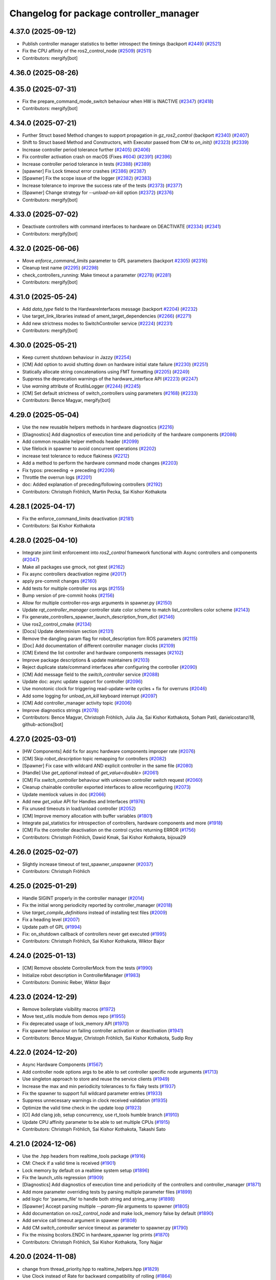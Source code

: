 ^^^^^^^^^^^^^^^^^^^^^^^^^^^^^^^^^^^^^^^^
Changelog for package controller_manager
^^^^^^^^^^^^^^^^^^^^^^^^^^^^^^^^^^^^^^^^

4.37.0 (2025-09-12)
-------------------
* Publish controller manager statistics to better introspect the timings (backport `#2449 <https://github.com/ros-controls/ros2_control/issues/2449>`_) (`#2521 <https://github.com/ros-controls/ros2_control/issues/2521>`_)
* Fix the CPU affinity of the ros2_control_node (`#2509 <https://github.com/ros-controls/ros2_control/issues/2509>`_) (`#2511 <https://github.com/ros-controls/ros2_control/issues/2511>`_)
* Contributors: mergify[bot]

4.36.0 (2025-08-26)
-------------------

4.35.0 (2025-07-31)
-------------------
* Fix the prepare_command_mode_switch behaviour when HW is INACTIVE (`#2347 <https://github.com/ros-controls/ros2_control/issues/2347>`_) (`#2418 <https://github.com/ros-controls/ros2_control/issues/2418>`_)
* Contributors: mergify[bot]

4.34.0 (2025-07-21)
-------------------
* Further Struct based Method changes to support propagation in `gz_ros2_control` (backport `#2340 <https://github.com/ros-controls/ros2_control/issues/2340>`_) (`#2407 <https://github.com/ros-controls/ros2_control/issues/2407>`_)
* Shift to Struct based Method and Constructors, with Executor passed from CM to `on_init()` (`#2323 <https://github.com/ros-controls/ros2_control/issues/2323>`_) (`#2339 <https://github.com/ros-controls/ros2_control/issues/2339>`_)
* Increase controller period tolerance further (`#2405 <https://github.com/ros-controls/ros2_control/issues/2405>`_) (`#2406 <https://github.com/ros-controls/ros2_control/issues/2406>`_)
* Fix controller activation crash on macOS (Fixes `#604 <https://github.com/ros-controls/ros2_control/issues/604>`_) (`#2391 <https://github.com/ros-controls/ros2_control/issues/2391>`_) (`#2396 <https://github.com/ros-controls/ros2_control/issues/2396>`_)
* Increase controller period tolerance in tests (`#2388 <https://github.com/ros-controls/ros2_control/issues/2388>`_) (`#2389 <https://github.com/ros-controls/ros2_control/issues/2389>`_)
* [spawner] Fix Lock timeout error crashes (`#2386 <https://github.com/ros-controls/ros2_control/issues/2386>`_) (`#2387 <https://github.com/ros-controls/ros2_control/issues/2387>`_)
* [Spawner] Fix the scope issue of the logger (`#2382 <https://github.com/ros-controls/ros2_control/issues/2382>`_) (`#2383 <https://github.com/ros-controls/ros2_control/issues/2383>`_)
* Increase tolerance to improve the success rate of the tests (`#2373 <https://github.com/ros-controls/ros2_control/issues/2373>`_) (`#2377 <https://github.com/ros-controls/ros2_control/issues/2377>`_)
* [Spawner] Change strategy for `--unload-on-kill` option (`#2372 <https://github.com/ros-controls/ros2_control/issues/2372>`_) (`#2376 <https://github.com/ros-controls/ros2_control/issues/2376>`_)
* Contributors: mergify[bot]

4.33.0 (2025-07-02)
-------------------
* Deactivate controllers with command interfaces to hardware on DEACTIVATE (`#2334 <https://github.com/ros-controls/ros2_control/issues/2334>`_) (`#2341 <https://github.com/ros-controls/ros2_control/issues/2341>`_)
* Contributors: mergify[bot]

4.32.0 (2025-06-06)
-------------------
* Move `enforce_command_limits` parameter to GPL parameters (backport `#2305 <https://github.com/ros-controls/ros2_control/issues/2305>`_) (`#2316 <https://github.com/ros-controls/ros2_control/issues/2316>`_)
* Cleanup test name (`#2295 <https://github.com/ros-controls/ros2_control/issues/2295>`_) (`#2298 <https://github.com/ros-controls/ros2_control/issues/2298>`_)
* check_controllers_running: Make timeout a parameter  (`#2278 <https://github.com/ros-controls/ros2_control/issues/2278>`_) (`#2281 <https://github.com/ros-controls/ros2_control/issues/2281>`_)
* Contributors: mergify[bot]

4.31.0 (2025-05-24)
-------------------
* Add `data_type` field to the HardwareInterfaces message (backport `#2204 <https://github.com/ros-controls/ros2_control/issues/2204>`_) (`#2232 <https://github.com/ros-controls/ros2_control/issues/2232>`_)
* Use target_link_libraries instead of ament_target_dependencies (`#2266 <https://github.com/ros-controls/ros2_control/issues/2266>`_) (`#2271 <https://github.com/ros-controls/ros2_control/issues/2271>`_)
* Add new strictness modes to SwitchController service (`#2224 <https://github.com/ros-controls/ros2_control/issues/2224>`_) (`#2231 <https://github.com/ros-controls/ros2_control/issues/2231>`_)
* Contributors: mergify[bot]

4.30.0 (2025-05-21)
-------------------
* Keep current shutdown behaviour in Jazzy (`#2254 <https://github.com/ros-controls/ros2_control/issues/2254>`_)
* [CM] Add option to avoid shutting down on hardware initial state failure (`#2230 <https://github.com/ros-controls/ros2_control/issues/2230>`_) (`#2251 <https://github.com/ros-controls/ros2_control/issues/2251>`_)
* Statically allocate string concatenations using FMT formatting (`#2205 <https://github.com/ros-controls/ros2_control/issues/2205>`_) (`#2249 <https://github.com/ros-controls/ros2_control/issues/2249>`_)
* Suppress the deprecation warnings of the hardware_interface API (`#2223 <https://github.com/ros-controls/ros2_control/issues/2223>`_) (`#2247 <https://github.com/ros-controls/ros2_control/issues/2247>`_)
* Use `warning` attribute of RcutilsLogger (`#2244 <https://github.com/ros-controls/ros2_control/issues/2244>`_) (`#2245 <https://github.com/ros-controls/ros2_control/issues/2245>`_)
* [CM] Set default strictness of switch_controllers using parameters (`#2168 <https://github.com/ros-controls/ros2_control/issues/2168>`_) (`#2233 <https://github.com/ros-controls/ros2_control/issues/2233>`_)
* Contributors: Bence Magyar, mergify[bot]

4.29.0 (2025-05-04)
-------------------
* Use the new reusable helpers methods in hardware diagnostics (`#2216 <https://github.com/ros-controls/ros2_control/issues/2216>`_)
* [Diagnostics] Add diagnostics of execution time and periodicity of the hardware components (`#2086 <https://github.com/ros-controls/ros2_control/issues/2086>`_)
* Add common reusable helper methods header (`#2099 <https://github.com/ros-controls/ros2_control/issues/2099>`_)
* Use filelock in spawner to avoid concurrent operations (`#2202 <https://github.com/ros-controls/ros2_control/issues/2202>`_)
* increase test tolerance to reduce flakiness (`#2212 <https://github.com/ros-controls/ros2_control/issues/2212>`_)
* Add a method to perform the hardware command mode changes (`#2203 <https://github.com/ros-controls/ros2_control/issues/2203>`_)
* Fix typos: preceeding -> preceding (`#2206 <https://github.com/ros-controls/ros2_control/issues/2206>`_)
* Throttle the overrun logs (`#2201 <https://github.com/ros-controls/ros2_control/issues/2201>`_)
* doc: Added explanation of preceding/following controllers (`#2192 <https://github.com/ros-controls/ros2_control/issues/2192>`_)
* Contributors: Christoph Fröhlich, Martin Pecka, Sai Kishor Kothakota

4.28.1 (2025-04-17)
-------------------
* Fix the enforce_command_limits deactivation (`#2181 <https://github.com/ros-controls/ros2_control/issues/2181>`_)
* Contributors: Sai Kishor Kothakota

4.28.0 (2025-04-10)
-------------------
* Integrate joint limit enforcement into `ros2_control` framework functional with Async controllers and components  (`#2047 <https://github.com/ros-controls/ros2_control/issues/2047>`_)
* Make all packages use gmock, not gtest (`#2162 <https://github.com/ros-controls/ros2_control/issues/2162>`_)
* Fix async controllers deactivation regime (`#2017 <https://github.com/ros-controls/ros2_control/issues/2017>`_)
* apply pre-commit changes (`#2160 <https://github.com/ros-controls/ros2_control/issues/2160>`_)
* Add tests for multiple controller ros args (`#2155 <https://github.com/ros-controls/ros2_control/issues/2155>`_)
* Bump version of pre-commit hooks (`#2156 <https://github.com/ros-controls/ros2_control/issues/2156>`_)
* Allow for multiple controller-ros-args arguments in spawner.py (`#2150 <https://github.com/ros-controls/ros2_control/issues/2150>`_)
* Update `rqt_controller_manager` controller state color scheme to match list_controllers color scheme (`#2143 <https://github.com/ros-controls/ros2_control/issues/2143>`_)
* Fix generate_controllers_spawner_launch_description_from_dict (`#2146 <https://github.com/ros-controls/ros2_control/issues/2146>`_)
* Use ros2_control_cmake (`#2134 <https://github.com/ros-controls/ros2_control/issues/2134>`_)
* [Docs] Update determinism section (`#2131 <https://github.com/ros-controls/ros2_control/issues/2131>`_)
* Remove the dangling param flag for robot_description fom ROS parameters (`#2115 <https://github.com/ros-controls/ros2_control/issues/2115>`_)
* [Doc] Add documentation of different controller manager clocks (`#2109 <https://github.com/ros-controls/ros2_control/issues/2109>`_)
* [CM] Extend the list controller and hardware components messages (`#2102 <https://github.com/ros-controls/ros2_control/issues/2102>`_)
* Improve package descriptions & update maintainers (`#2103 <https://github.com/ros-controls/ros2_control/issues/2103>`_)
* Reject duplicate state/command interfaces after configuring the controller  (`#2090 <https://github.com/ros-controls/ros2_control/issues/2090>`_)
* [CM] Add message field to the `switch_controller` service (`#2088 <https://github.com/ros-controls/ros2_control/issues/2088>`_)
* Update doc: async update support for controller (`#2096 <https://github.com/ros-controls/ros2_control/issues/2096>`_)
* Use monotonic clock for triggering read-update-write cycles + fix for overruns (`#2046 <https://github.com/ros-controls/ros2_control/issues/2046>`_)
* Add some logging for `unload_on_kill` keyboard interrupt (`#2097 <https://github.com/ros-controls/ros2_control/issues/2097>`_)
* [CM] Add controller_manager activity topic (`#2006 <https://github.com/ros-controls/ros2_control/issues/2006>`_)
* Improve diagnostics strings (`#2078 <https://github.com/ros-controls/ros2_control/issues/2078>`_)
* Contributors: Bence Magyar, Christoph Fröhlich, Julia Jia, Sai Kishor Kothakota, Soham Patil, danielcostanzi18, github-actions[bot]

4.27.0 (2025-03-01)
-------------------
* [HW Components] Add fix for async hardware components improper rate (`#2076 <https://github.com/ros-controls/ros2_control/issues/2076>`_)
* [CM] Skip `robot_description` topic remapping for controllers (`#2082 <https://github.com/ros-controls/ros2_control/issues/2082>`_)
* [Spawner] Fix case with wildcard AND explicit controller in the same file (`#2080 <https://github.com/ros-controls/ros2_control/issues/2080>`_)
* [Handle] Use `get_optional` instead of `get_value<double>` (`#2061 <https://github.com/ros-controls/ros2_control/issues/2061>`_)
* [CM] Fix `switch_controller` behaviour with unknown controller switch request (`#2060 <https://github.com/ros-controls/ros2_control/issues/2060>`_)
* Cleanup chainable controller exported interfaces to allow reconfiguring  (`#2073 <https://github.com/ros-controls/ros2_control/issues/2073>`_)
* Update memlock values in doc (`#2066 <https://github.com/ros-controls/ros2_control/issues/2066>`_)
* Add new `get_value` API for Handles and Interfaces (`#1976 <https://github.com/ros-controls/ros2_control/issues/1976>`_)
* Fix unused timeouts in load/unload controller (`#2052 <https://github.com/ros-controls/ros2_control/issues/2052>`_)
* [CM] Improve memory allocation with buffer variables (`#1801 <https://github.com/ros-controls/ros2_control/issues/1801>`_)
* Integrate pal_statistics for introspection of controllers, hardware components and more (`#1918 <https://github.com/ros-controls/ros2_control/issues/1918>`_)
* [CM] Fix the controller deactivation on the control cycles returning ERROR  (`#1756 <https://github.com/ros-controls/ros2_control/issues/1756>`_)
* Contributors: Christoph Fröhlich, Dawid Kmak, Sai Kishor Kothakota, bijoua29

4.26.0 (2025-02-07)
-------------------
* Slightly increase timeout of test_spawner_unspawner (`#2037 <https://github.com/ros-controls/ros2_control/issues/2037>`_)
* Contributors: Christoph Fröhlich

4.25.0 (2025-01-29)
-------------------
* Handle SIGINT properly in the controller manager (`#2014 <https://github.com/ros-controls/ros2_control/issues/2014>`_)
* Fix the initial wrong periodicity reported by controller_manager (`#2018 <https://github.com/ros-controls/ros2_control/issues/2018>`_)
* Use `target_compile_definitions` instead of installing test files (`#2009 <https://github.com/ros-controls/ros2_control/issues/2009>`_)
* Fix a heading level (`#2007 <https://github.com/ros-controls/ros2_control/issues/2007>`_)
* Update path of GPL (`#1994 <https://github.com/ros-controls/ros2_control/issues/1994>`_)
* Fix: on_shutdown callback of controllers never get executed (`#1995 <https://github.com/ros-controls/ros2_control/issues/1995>`_)
* Contributors: Christoph Fröhlich, Sai Kishor Kothakota, Wiktor Bajor

4.24.0 (2025-01-13)
-------------------
* [CM] Remove obsolete ControllerMock from the tests (`#1990 <https://github.com/ros-controls/ros2_control/issues/1990>`_)
* Initialize robot description in ControllerManager (`#1983 <https://github.com/ros-controls/ros2_control/issues/1983>`_)
* Contributors: Dominic Reber, Wiktor Bajor

4.23.0 (2024-12-29)
-------------------
* Remove boilerplate visibility macros (`#1972 <https://github.com/ros-controls/ros2_control/issues/1972>`_)
* Move test_utils module from demos repo (`#1955 <https://github.com/ros-controls/ros2_control/issues/1955>`_)
* Fix deprecated usage of lock_memory API (`#1970 <https://github.com/ros-controls/ros2_control/issues/1970>`_)
* Fix spawner behaviour on failing controller activation or deactivation (`#1941 <https://github.com/ros-controls/ros2_control/issues/1941>`_)
* Contributors: Bence Magyar, Christoph Fröhlich, Sai Kishor Kothakota, Sudip Roy

4.22.0 (2024-12-20)
-------------------
* Async Hardware Components (`#1567 <https://github.com/ros-controls/ros2_control/issues/1567>`_)
* Add controller node options args to be able to set controller specific node arguments (`#1713 <https://github.com/ros-controls/ros2_control/issues/1713>`_)
* Use singleton approach to store and reuse the service clients (`#1949 <https://github.com/ros-controls/ros2_control/issues/1949>`_)
* Increase the max and min periodicity tolerances to fix flaky tests (`#1937 <https://github.com/ros-controls/ros2_control/issues/1937>`_)
* Fix the spawner to support full wildcard parameter entries (`#1933 <https://github.com/ros-controls/ros2_control/issues/1933>`_)
* Suppress unnecessary warnings in clock received validation (`#1935 <https://github.com/ros-controls/ros2_control/issues/1935>`_)
* Optimize the valid time check in the update loop (`#1923 <https://github.com/ros-controls/ros2_control/issues/1923>`_)
* [CI] Add clang job, setup concurrency, use rt_tools humble branch (`#1910 <https://github.com/ros-controls/ros2_control/issues/1910>`_)
* Update CPU affinity parameter to be able to set multiple CPUs (`#1915 <https://github.com/ros-controls/ros2_control/issues/1915>`_)
* Contributors: Christoph Fröhlich, Sai Kishor Kothakota, Takashi Sato

4.21.0 (2024-12-06)
-------------------
* Use the .hpp headers from realtime_tools package (`#1916 <https://github.com/ros-controls/ros2_control/issues/1916>`_)
* CM: Check if a valid time is received (`#1901 <https://github.com/ros-controls/ros2_control/issues/1901>`_)
* Lock memory by default on a realtime system setup (`#1896 <https://github.com/ros-controls/ros2_control/issues/1896>`_)
* Fix the launch_utils regression (`#1909 <https://github.com/ros-controls/ros2_control/issues/1909>`_)
* [Diagnostics] Add diagnostics of execution time and periodicity of the controllers and controller_manager (`#1871 <https://github.com/ros-controls/ros2_control/issues/1871>`_)
* Add more parameter overriding tests by parsing multiple parameter files (`#1899 <https://github.com/ros-controls/ros2_control/issues/1899>`_)
* add logic for 'params_file' to handle both string and string_array (`#1898 <https://github.com/ros-controls/ros2_control/issues/1898>`_)
* [Spawner] Accept parsing multiple `--param-file` arguments to spawner  (`#1805 <https://github.com/ros-controls/ros2_control/issues/1805>`_)
* Add documentation on `ros2_control_node` and make lock_memory false by default (`#1890 <https://github.com/ros-controls/ros2_control/issues/1890>`_)
* Add service call timeout argument in spawner (`#1808 <https://github.com/ros-controls/ros2_control/issues/1808>`_)
* Add CM `switch_controller` service timeout as parameter to spawner.py (`#1790 <https://github.com/ros-controls/ros2_control/issues/1790>`_)
* Fix the missing bcolors.ENDC in hardware_spawner log prints (`#1870 <https://github.com/ros-controls/ros2_control/issues/1870>`_)
* Contributors: Christoph Fröhlich, Sai Kishor Kothakota, Tony Najjar

4.20.0 (2024-11-08)
-------------------
* change from thread_priority.hpp to realtime_helpers.hpp (`#1829 <https://github.com/ros-controls/ros2_control/issues/1829>`_)
* Use Clock instead of Rate for backward compatibility of rolling (`#1864 <https://github.com/ros-controls/ros2_control/issues/1864>`_)
* [ros2_control_node] Handle simulation environment clocks (`#1810 <https://github.com/ros-controls/ros2_control/issues/1810>`_)
* [CM] Fix controller missing update cycles in a real setup (`#1774 <https://github.com/ros-controls/ros2_control/issues/1774>`_)
* [ros2_control_node] Add option to set the CPU affinity  (`#1852 <https://github.com/ros-controls/ros2_control/issues/1852>`_)
* [ros2_control_node] Add the realtime_tools lock_memory method to prevent page faults (`#1822 <https://github.com/ros-controls/ros2_control/issues/1822>`_)
* Fix CMP0115 (`#1830 <https://github.com/ros-controls/ros2_control/issues/1830>`_)
* fix: typo use thread_priority (`#1844 <https://github.com/ros-controls/ros2_control/issues/1844>`_)
* Fix Hardware spawner and add tests for it (`#1759 <https://github.com/ros-controls/ros2_control/issues/1759>`_)
* add thread_priority option to the ros2_control_node (`#1820 <https://github.com/ros-controls/ros2_control/issues/1820>`_)
* Contributors: Baris Yazici, Christoph Fröhlich, Felix Exner (fexner), Sai Kishor Kothakota

4.19.0 (2024-10-26)
-------------------
* Fix timeout value in std output (`#1807 <https://github.com/ros-controls/ros2_control/issues/1807>`_)
* [CM] Async Function Handler for Controllers (`#1489 <https://github.com/ros-controls/ros2_control/issues/1489>`_)
* [Spawner] Add support for wildcard entries in the controller param files  (`#1724 <https://github.com/ros-controls/ros2_control/issues/1724>`_)
* [Feature] Fallback controllers (`#1789 <https://github.com/ros-controls/ros2_control/issues/1789>`_)
* Check the update_rate set to the controllers to be a valid one (`#1788 <https://github.com/ros-controls/ros2_control/issues/1788>`_)
* [PR-1689] Follow-up PR of the controller interface variants integration (`#1779 <https://github.com/ros-controls/ros2_control/issues/1779>`_)
* Improve diagnostics of Controllers, Hardware Components and Controller Manager (`#1764 <https://github.com/ros-controls/ros2_control/issues/1764>`_)
* Improve launch utils to support the multiple controller names (`#1782 <https://github.com/ros-controls/ros2_control/issues/1782>`_)
* [RM/HW] Constify the exported state interfaces using ConstSharedPtr (`#1767 <https://github.com/ros-controls/ros2_control/issues/1767>`_)
* [CM] Throw an exception when the components initially fail to be in the required state (`#1729 <https://github.com/ros-controls/ros2_control/issues/1729>`_)
* Contributors: Felix Exner (fexner), Sai Kishor Kothakota

4.18.0 (2024-10-07)
-------------------
* Adapt controller Reference/StateInterfaces to New Way of Exporting (variant support) (`#1689 <https://github.com/ros-controls/ros2_control/issues/1689>`_)
* Add test coverage for `params_file` parameter in spawner/unspawner tests (`#1754 <https://github.com/ros-controls/ros2_control/issues/1754>`_)
* [ros2controlcli] add params file parsing to load_controller verb and add namespacing support  (`#1703 <https://github.com/ros-controls/ros2_control/issues/1703>`_)
* Contributors: Manuel Muth, Sai Kishor Kothakota, Santosh Govindaraj

4.17.0 (2024-09-11)
-------------------
* Log exception type when catching the exception (`#1749 <https://github.com/ros-controls/ros2_control/issues/1749>`_)
* [CM] Handle other exceptions while loading the controller plugin (`#1731 <https://github.com/ros-controls/ros2_control/issues/1731>`_)
* remove unnecessary log of the CM args (`#1720 <https://github.com/ros-controls/ros2_control/issues/1720>`_)
* Fix unload of controllers when spawned with `--unload-on-kill` (`#1717 <https://github.com/ros-controls/ros2_control/issues/1717>`_)
* Rename `get_state` and `set_state` Functions to `get/set_lifecylce_state` (variant support) (`#1683 <https://github.com/ros-controls/ros2_control/issues/1683>`_)
* Contributors: Manuel Muth, Sai Kishor Kothakota

4.16.1 (2024-08-24)
-------------------
* propage a portion of global args to the controller nodes (`#1712 <https://github.com/ros-controls/ros2_control/issues/1712>`_)
* Contributors: Sai Kishor Kothakota

4.16.0 (2024-08-22)
-------------------
* inform user what reason is for not setting rt policy, inform is policy (`#1705 <https://github.com/ros-controls/ros2_control/issues/1705>`_)
* Fix params_file typo in spawner and update release notes for use_global_arguments (`#1701 <https://github.com/ros-controls/ros2_control/issues/1701>`_)
* Fix spawner tests timeout (`#1692 <https://github.com/ros-controls/ros2_control/issues/1692>`_)
* Refactor spawner to be able to reuse code for ros2controlcli (`#1661 <https://github.com/ros-controls/ros2_control/issues/1661>`_)
* Robustify controller spawner and add integration test with many controllers (`#1501 <https://github.com/ros-controls/ros2_control/issues/1501>`_)
* Handle waiting in Spawner and align Hardware Spawner functionality (`#1562 <https://github.com/ros-controls/ros2_control/issues/1562>`_)
* Make list controller and list hardware components immediately visualize the state. (`#1606 <https://github.com/ros-controls/ros2_control/issues/1606>`_)
* [CI] Add coveragepy and remove ignore: test (`#1668 <https://github.com/ros-controls/ros2_control/issues/1668>`_)
* Fix spawner unload on kill test (`#1675 <https://github.com/ros-controls/ros2_control/issues/1675>`_)
* [CM] Add more logging for easier debugging (`#1645 <https://github.com/ros-controls/ros2_control/issues/1645>`_)
* refactor SwitchParams to fix the incosistencies in the spawner tests (`#1638 <https://github.com/ros-controls/ros2_control/issues/1638>`_)
* Contributors: Bence Magyar, Christoph Fröhlich, Dr. Denis, Felix Exner (fexner), Manuel Muth, Sai Kishor Kothakota

4.15.0 (2024-08-05)
-------------------
* Add missing include for executors (`#1653 <https://github.com/ros-controls/ros2_control/issues/1653>`_)
* Fix the namespaced controller_manager spawner + added tests (`#1640 <https://github.com/ros-controls/ros2_control/issues/1640>`_)
* CM: Add missing includes (`#1641 <https://github.com/ros-controls/ros2_control/issues/1641>`_)
* Fix rst markup (`#1642 <https://github.com/ros-controls/ros2_control/issues/1642>`_)
* Add a pytest launch file to test ros2_control_node (`#1636 <https://github.com/ros-controls/ros2_control/issues/1636>`_)
* [CM] Remove deprecated spawner args (`#1639 <https://github.com/ros-controls/ros2_control/issues/1639>`_)
* Contributors: Christoph Fröhlich, Sai Kishor Kothakota

4.14.0 (2024-07-23)
-------------------
* Unused header cleanup (`#1627 <https://github.com/ros-controls/ros2_control/issues/1627>`_)
* Remove noqa (`#1626 <https://github.com/ros-controls/ros2_control/issues/1626>`_)
* Fix controller starting with later load of robot description test (`#1624 <https://github.com/ros-controls/ros2_control/issues/1624>`_)
* [CM] Remove support for the description parameter and use only `robot_description` topic (`#1358 <https://github.com/ros-controls/ros2_control/issues/1358>`_)
* Contributors: Christoph Fröhlich, Dr. Denis, Henry Moore, Sai Kishor Kothakota

4.13.0 (2024-07-08)
-------------------
* Change the spamming checking interface ERROR to DEBUG (`#1605 <https://github.com/ros-controls/ros2_control/issues/1605>`_)
* [ResourceManager] Propagate access to logger and clock interfaces to HardwareComponent (`#1585 <https://github.com/ros-controls/ros2_control/issues/1585>`_)
* [ControllerChaining] Export state interfaces from chainable controllers (`#1021 <https://github.com/ros-controls/ros2_control/issues/1021>`_)
* Contributors: Sai Kishor Kothakota

4.12.0 (2024-07-01)
-------------------
* [rqt_controller_manager] Add hardware components (`#1455 <https://github.com/ros-controls/ros2_control/issues/1455>`_)
* [RM] Rename `load_urdf` method to `load_and_initialize_components` and add error handling there to avoid stack crashing when error happens. (`#1354 <https://github.com/ros-controls/ros2_control/issues/1354>`_)
* Fix update `period` for the first update after activation (`#1551 <https://github.com/ros-controls/ros2_control/issues/1551>`_)
* Bump version of pre-commit hooks (`#1556 <https://github.com/ros-controls/ros2_control/issues/1556>`_)
* Contributors: Christoph Fröhlich, Dr. Denis, github-actions[bot]

4.11.0 (2024-05-14)
-------------------
* Add find_package for ament_cmake_gen_version_h (`#1534 <https://github.com/ros-controls/ros2_control/issues/1534>`_)
* Contributors: Christoph Fröhlich

4.10.0 (2024-05-08)
-------------------
* allow extra spawner arguments to not declare every argument in launch utils (`#1505 <https://github.com/ros-controls/ros2_control/issues/1505>`_)
* Working async controllers and components [not synchronized] (`#1041 <https://github.com/ros-controls/ros2_control/issues/1041>`_)
* Add fallback controllers list to the ControllerInfo (`#1503 <https://github.com/ros-controls/ros2_control/issues/1503>`_)
* Add a functionality to look for the controller type in the params file when not parsed (`#1502 <https://github.com/ros-controls/ros2_control/issues/1502>`_)
* Add controller exception handling in controller manager (`#1507 <https://github.com/ros-controls/ros2_control/issues/1507>`_)
* Contributors: Márk Szitanics, Sai Kishor Kothakota

4.9.0 (2024-04-30)
------------------
* Deactivate the controllers when they return error similar to hardware (`#1499 <https://github.com/ros-controls/ros2_control/issues/1499>`_)
* Component parser: Get mimic information from URDF (`#1256 <https://github.com/ros-controls/ros2_control/issues/1256>`_)
* Contributors: Christoph Fröhlich, Sai Kishor Kothakota

4.8.0 (2024-03-27)
------------------
* generate version.h file per package using the ament_generate_version_header  (`#1449 <https://github.com/ros-controls/ros2_control/issues/1449>`_)
* Use ament_cmake generated rclcpp version header (`#1448 <https://github.com/ros-controls/ros2_control/issues/1448>`_)
* Replace random_shuffle with shuffle. (`#1446 <https://github.com/ros-controls/ros2_control/issues/1446>`_)
* Contributors: Chris Lalancette, Sai Kishor Kothakota

4.7.0 (2024-03-22)
------------------
* add missing compiler definitions of RCLCPP_VERSION_MAJOR (`#1440 <https://github.com/ros-controls/ros2_control/issues/1440>`_)
* Codeformat from new pre-commit config (`#1433 <https://github.com/ros-controls/ros2_control/issues/1433>`_)
* add conditioning to get_parameter_value method import (`#1428 <https://github.com/ros-controls/ros2_control/issues/1428>`_)
* Change the controller sorting with an approach similar to directed acyclic graphs (`#1384 <https://github.com/ros-controls/ros2_control/issues/1384>`_)
* Contributors: Christoph Fröhlich, Sai Kishor Kothakota

4.6.0 (2024-03-02)
------------------
* Add -Werror=missing-braces to compile options (`#1423 <https://github.com/ros-controls/ros2_control/issues/1423>`_)
* added conditioning to have rolling tags compilable in older versions (`#1422 <https://github.com/ros-controls/ros2_control/issues/1422>`_)
* [CM] Remove deprecated parameters for initial component states. (`#1357 <https://github.com/ros-controls/ros2_control/issues/1357>`_)
* [BREAKING CHANGE] Use `robot_description` topic instead of `~/robot_description` and update docs regarding this (`#1410 <https://github.com/ros-controls/ros2_control/issues/1410>`_)
* [CI] Code coverage + pre-commit (`#1413 <https://github.com/ros-controls/ros2_control/issues/1413>`_)
* Fix multiple chainable controller activation bug (`#1401 <https://github.com/ros-controls/ros2_control/issues/1401>`_)
* Contributors: Christoph Fröhlich, Dr. Denis, Felix Exner (fexner), Sai Kishor Kothakota

4.5.0 (2024-02-12)
------------------
* check for state of the controller node before cleanup (`#1363 <https://github.com/ros-controls/ros2_control/issues/1363>`_)
* [CM] Use explicit constants in controller tests. (`#1356 <https://github.com/ros-controls/ros2_control/issues/1356>`_)
* [CM] Optimized debug output about interfaces when switching controllers. (`#1355 <https://github.com/ros-controls/ros2_control/issues/1355>`_)
* A method to get node options to setup the controller node #api-breaking (`#1169 <https://github.com/ros-controls/ros2_control/issues/1169>`_)
* Contributors: Dr. Denis, Sai Kishor Kothakota

4.4.0 (2024-01-31)
------------------
* Move `test_components` to own package (`#1325 <https://github.com/ros-controls/ros2_control/issues/1325>`_)
* Fix controller parameter loading issue in different cases (`#1293 <https://github.com/ros-controls/ros2_control/issues/1293>`_)
* Contributors: Christoph Fröhlich, Sai Kishor Kothakota

4.3.0 (2024-01-20)
------------------
* [CM] Better readability and maintainability: rename variables, move code to more logical places 🔧 (`#1227 <https://github.com/ros-controls/ros2_control/issues/1227>`_)
* Initialize the controller manager services after initializing resource manager (`#1271 <https://github.com/ros-controls/ros2_control/issues/1271>`_)
* Issue 695: Changing 'namespace\_' variables to 'node_namespace' to make it more explicit (`#1239 <https://github.com/ros-controls/ros2_control/issues/1239>`_)
* Fix rqt controller manager crash on ros2_control restart (`#1273 <https://github.com/ros-controls/ros2_control/issues/1273>`_)
* [docs] Remove joint_state_controller (`#1263 <https://github.com/ros-controls/ros2_control/issues/1263>`_)
* controller_manager: Add space to string literal concatenation (`#1245 <https://github.com/ros-controls/ros2_control/issues/1245>`_)
* Try using SCHED_FIFO on any kernel (`#1142 <https://github.com/ros-controls/ros2_control/issues/1142>`_)
* [CM] Set chained controller interfaces 'available' for activated controllers (`#1098 <https://github.com/ros-controls/ros2_control/issues/1098>`_)
* [CM] Increase tests timeout (`#1224 <https://github.com/ros-controls/ros2_control/issues/1224>`_)
* Contributors: Christoph Fröhlich, Dr. Denis, Felix Exner (fexner), Sai Kishor Kothakota, Yasushi SHOJI, bailaC

4.2.0 (2023-12-12)
------------------
* [CM] Linting if/else statements (`#1193 <https://github.com/ros-controls/ros2_control/issues/1193>`_)
* Reformat with braces added (`#1209 <https://github.com/ros-controls/ros2_control/issues/1209>`_)
* Report inactive controllers as a diagnostics ok instead of an error (`#1184 <https://github.com/ros-controls/ros2_control/issues/1184>`_)
* Fix controller sorting issue while loading large number of controllers (`#1180 <https://github.com/ros-controls/ros2_control/issues/1180>`_)
* Contributors: Bence Magyar, Dr. Denis, Lennart Nachtigall, Sai Kishor Kothakota

4.1.0 (2023-11-30)
------------------
* Add few warning compiler options to error (`#1181 <https://github.com/ros-controls/ros2_control/issues/1181>`_)
* [ControllerManager] Fix all warnings from the latets features. (`#1174 <https://github.com/ros-controls/ros2_control/issues/1174>`_)
* Compute the actual update period for each controller (`#1140 <https://github.com/ros-controls/ros2_control/issues/1140>`_)
* Contributors: Dr. Denis, Sai Kishor Kothakota

4.0.0 (2023-11-21)
------------------
* Pass controller manager update rate on the init of the controller interface  (`#1141 <https://github.com/ros-controls/ros2_control/issues/1141>`_)
* Fix the controller sorting bug when the interfaces are not configured (fixes `#1164 <https://github.com/ros-controls/ros2_control/issues/1164>`_) (`#1165 <https://github.com/ros-controls/ros2_control/issues/1165>`_)
* Pass URDF to controllers on init (`#1088 <https://github.com/ros-controls/ros2_control/issues/1088>`_)
* Remove deprecation warning (`#1101 <https://github.com/ros-controls/ros2_control/issues/1101>`_)
* Contributors: Bence Magyar, Christoph Fröhlich, Sai Kishor Kothakota

3.21.0 (2023-11-06)
-------------------
* Sort controllers while configuring instead of while activating (`#1107 <https://github.com/ros-controls/ros2_control/issues/1107>`_)
* Contributors: Sai Kishor Kothakota

3.20.0 (2023-10-31)
-------------------
* Update spawner to accept controllers list and start them in sequence (`#1139 <https://github.com/ros-controls/ros2_control/issues/1139>`_)
* [ResourceManager] deactivate hardware from read/write return value (`#884 <https://github.com/ros-controls/ros2_control/issues/884>`_)
* Export of the get_cm_node_options() from robostack (`#1129 <https://github.com/ros-controls/ros2_control/issues/1129>`_)
* Contributors: Felix Exner (fexner), Olivier Stasse, Sai Kishor Kothakota

3.19.1 (2023-10-04)
-------------------
* Fix next controller update cycle time clock (`#1127 <https://github.com/ros-controls/ros2_control/issues/1127>`_)
* Contributors: Sai Kishor Kothakota

3.19.0 (2023-10-03)
-------------------
* Proper controller update rate (`#1105 <https://github.com/ros-controls/ros2_control/issues/1105>`_)
* Fix multiple calls to export reference interfaces (`#1108 <https://github.com/ros-controls/ros2_control/issues/1108>`_)
* [Docs] Fix information about activation and deactivation of chainable controllers (`#1104 <https://github.com/ros-controls/ros2_control/issues/1104>`_)
* Contributors: Dr. Denis, Sai Kishor Kothakota

3.18.0 (2023-08-17)
-------------------
* Controller sorting and proper execution in a chain (Fixes `#853 <https://github.com/ros-controls/ros2_control/issues/853>`_) (`#1063 <https://github.com/ros-controls/ros2_control/issues/1063>`_)
* Contributors: Sai Kishor Kothakota, Christoph Fröhlich, Dr Denis, Bence Magyar

3.17.0 (2023-08-07)
-------------------
* [CM] Fixes the issue with individual controller's update rate (`#1082 <https://github.com/ros-controls/ros2_control/issues/1082>`_)
* Fix deprecation warning (`#1093 <https://github.com/ros-controls/ros2_control/issues/1093>`_)
* Contributors: Christoph Fröhlich, Sai Kishor Kothakota

3.16.0 (2023-07-09)
-------------------
* added controller manager runner to have update cycles (`#1075 <https://github.com/ros-controls/ros2_control/issues/1075>`_)
* [CM] Make error message after trying to active controller more informative. (`#1066 <https://github.com/ros-controls/ros2_control/issues/1066>`_)
* Fix equal and higher controller update rate (`#1070 <https://github.com/ros-controls/ros2_control/issues/1070>`_)
* Create doc file for chained controllers (`#985 <https://github.com/ros-controls/ros2_control/issues/985>`_)
* Contributors: Dr. Denis, Sai Kishor Kothakota

3.15.0 (2023-06-23)
-------------------
* Enable setting of initial state in HW compoments (`#1046 <https://github.com/ros-controls/ros2_control/issues/1046>`_)
* [CM] Improve output when using robot description topic and give output about correct topic even remapped. (`#1059 <https://github.com/ros-controls/ros2_control/issues/1059>`_)
* Contributors: Dr. Denis

3.14.0 (2023-06-14)
-------------------
* Add -Wconversion flag to protect future developments (`#1053 <https://github.com/ros-controls/ros2_control/issues/1053>`_)
* [CM] Use `robot_description` topic instead of parameter and don't crash on empty URDF 🦿 (`#940 <https://github.com/ros-controls/ros2_control/issues/940>`_)
* enable ReflowComments to also use ColumnLimit on comments (`#1037 <https://github.com/ros-controls/ros2_control/issues/1037>`_)
* Docs: Use branch name substitution for all links (`#1031 <https://github.com/ros-controls/ros2_control/issues/1031>`_)
* Add text to assertions references (`#1023 <https://github.com/ros-controls/ros2_control/issues/1023>`_)
* Contributors: Christoph Fröhlich, Felix Exner (fexner), Manuel Muth, Sai Kishor Kothakota, gwalck

3.13.0 (2023-05-18)
-------------------
* Add class for thread management of async hw interfaces (`#981 <https://github.com/ros-controls/ros2_control/issues/981>`_)
* Fix GitHub link on control.ros.org (`#1022 <https://github.com/ros-controls/ros2_control/issues/1022>`_)
* Remove log-level argument from spawner script (`#1013 <https://github.com/ros-controls/ros2_control/issues/1013>`_)
* Contributors: Christoph Fröhlich, Márk Szitanics, Bijou Abraham

3.12.2 (2023-04-29)
-------------------

3.12.1 (2023-04-14)
-------------------

3.12.0 (2023-04-02)
-------------------
* [Controller Interface] Add time and period paramters to update_reference_from_subscribers() (`#846 <https://github.com/ros-controls/ros2_control/issues/846>`_) #API-break
* Contributors: Robotgir

3.11.0 (2023-03-22)
-------------------
* [ControllerManager] Add Class for Async Controllers and Lifecycle Management (`#932 <https://github.com/ros-controls/ros2_control/issues/932>`_)
* Consistent use of colors for warning and error msgs in spawner (`#974 <https://github.com/ros-controls/ros2_control/issues/974>`_)
* Fix wrong warning messages (`#973 <https://github.com/ros-controls/ros2_control/issues/973>`_)
* Add log level support to spawner node (`#972 <https://github.com/ros-controls/ros2_control/issues/972>`_)
* Contributors: Dr. Denis, Márk Szitanics, Bijou Abraham

3.10.0 (2023-03-16)
-------------------
* add spawner for hardware (`#941 <https://github.com/ros-controls/ros2_control/issues/941>`_)
* Contributors: Manuel Muth

3.9.1 (2023-03-09)
------------------

3.9.0 (2023-02-28)
------------------
* fix AttributeError: Parameter object attribute name is read-only (`#957 <https://github.com/ros-controls/ros2_control/issues/957>`_)
* Remove deprecations from CLI and controller_manager (`#948 <https://github.com/ros-controls/ros2_control/issues/948>`_)
* Expose node options to controller manager (`#942 <https://github.com/ros-controls/ros2_control/issues/942>`_)
* Contributors: Christoph Fröhlich, Noel Jiménez García, methylDragon

3.8.0 (2023-02-10)
------------------
* Fix CMake install so overriding works (`#926 <https://github.com/ros-controls/ros2_control/issues/926>`_)
* 🖤 Add Black formatter for Python files. (`#936 <https://github.com/ros-controls/ros2_control/issues/936>`_)
* Add list_hardware_components CLI <https://github.com/ros-controls/ros2_control/issues/796>`_ - Adds list_hardware_components to CLI (`#891 <https://github.com/ros-controls/ros2_control/issues/891>`_)
* Contributors: Andy McEvoy, Dr. Denis, Tyler Weaver

3.7.0 (2023-01-24)
------------------
* Do not use CLI calls but direct API for setting parameters. (`#910 <https://github.com/ros-controls/ros2_control/issues/910>`_)
* Optimize output of controller spawner (`#909 <https://github.com/ros-controls/ros2_control/issues/909>`_)
* ControllerManager: catch exception by reference (`#906 <https://github.com/ros-controls/ros2_control/issues/906>`_)
* Test fix: don't keep reference to the controller in the test when it should be destroyed in the controller manager (`#883 <https://github.com/ros-controls/ros2_control/issues/883>`_)
* Merge branch 'fix-update-rate' into humble (`#874 <https://github.com/ros-controls/ros2_control/issues/874>`_)
* Contributors: Christopher Wecht, Dr. Denis, Tony Najjar, sgmurray

3.6.0 (2023-01-12)
------------------
* Fix QoS deprecation warnings (`#879 <https://github.com/ros-controls/ros2_control/issues/879>`_)
* Add backward_ros to controller_manager (`#886 <https://github.com/ros-controls/ros2_control/issues/886>`_)
* Contributors: Andy McEvoy, Bence Magyar

3.5.1 (2023-01-06)
------------------
* Prevent controller manager from crashing when controller's plugin has error during loading. (`#881 <https://github.com/ros-controls/ros2_control/issues/881>`_)
* Contributors: Denis Štogl

3.5.0 (2022-12-06)
------------------
* Rename class type to plugin name #api-breaking #abi-breaking (`#780 <https://github.com/ros-controls/ros2_control/issues/780>`_)
* Namespace Loaded Controllers (`#852 <https://github.com/ros-controls/ros2_control/issues/852>`_)
* Contributors: Bence Magyar, sp-sophia-labs

3.4.0 (2022-11-27)
------------------
* Use a thread priority library from realtime_tools (`#794 <https://github.com/ros-controls/ros2_control/issues/794>`_)
* [Doc] Correct type of update_rate parameter (`#858 <https://github.com/ros-controls/ros2_control/issues/858>`_)
* Contributors: Andy Zelenak, Denis Štogl, Bence Magyar

3.3.0 (2022-11-15)
------------------
* Adding activation/deactivation tests for chain controllers (`#809 <https://github.com/ros-controls/ros2_control/issues/809>`_)
* Fix const-ness in std::chrono::time_point construction and explicitly use std::chrono::nanoseconds as std::chrono::time_point template parameter to help compilation on macOS as its std::chrono::system_clock::time_point defaults to std::chrono::milliseconds for duration type (`#848 <https://github.com/ros-controls/ros2_control/issues/848>`_)
* [ControllerManager] Fix wrong initialization order and avoid compiler warnings (`#836 <https://github.com/ros-controls/ros2_control/issues/836>`_)
* Contributors: Adrian Zwiener, Bilal Gill, Felix Exner, light-tech

3.2.0 (2022-10-15)
------------------

3.1.0 (2022-10-05)
------------------
* Don't ask to export reference interface if controller not 'inactive' or 'active' (`#824 <https://github.com/ros-controls/ros2_control/issues/824>`_)
* Add diagnostics for controllers activity (`#820 <https://github.com/ros-controls/ros2_control/issues/820>`_)
* Search for controller manager in the same namespace as spawner (`#810 <https://github.com/ros-controls/ros2_control/issues/810>`_)
* Handle HW errors on read and write in CM by stopping controllers (`#742 <https://github.com/ros-controls/ros2_control/issues/742>`_)
  Add code for deactivating controller when hardware gets an error on read and write.
  Fix misleading variable name in the tests.
  Remove all interface from available list for hardware when an error happens.
  Do some more variable renaming to the new nomenclature.
* Contributors: Denis Štogl, Tony Najjar

3.0.0 (2022-09-19)
------------------

2.15.0 (2022-09-19)
-------------------

2.14.0 (2022-09-04)
-------------------
* Add doxygen comments (`#777 <https://github.com/ros-controls/ros2_control/issues/777>`_)
* Contributors: Bence Magyar, Denis Štogl

2.13.0 (2022-08-03)
-------------------
* Clang tidy: delete a redundant return (`#790 <https://github.com/ros-controls/ros2_control/issues/790>`_)
* Add chained controllers information in list controllers service #abi-braking (`#758 <https://github.com/ros-controls/ros2_control/issues/758>`_)
  * add chained controllers in ros2controlcli
  * remove controller_group from service
  * added comments to ControllerState message
  * added comments to ChainedConnection message
* spawner.py: Fix python logging on deprecation warning (`#787 <https://github.com/ros-controls/ros2_control/issues/787>`_)
* Add documentation for realtime permission (`#781 <https://github.com/ros-controls/ros2_control/issues/781>`_)
* Fix bug in spawner with getter for node's logger (`#776 <https://github.com/ros-controls/ros2_control/issues/776>`_)
* Contributors: Andy Zelenak, Felix Exner, Paul Gesel, Bijou Abraham

2.12.1 (2022-07-14)
-------------------
* Rename CM members from start/stop to activate/deactivate nomenclature. (`#756 <https://github.com/ros-controls/ros2_control/issues/756>`_)
* Fix spelling in comment (`#769 <https://github.com/ros-controls/ros2_control/issues/769>`_)
* Contributors: Denis Štogl, Tyler Weaver

2.12.0 (2022-07-09)
-------------------
* Deprecate and rename `start` and `stop` nomenclature toward user to `activate` and `deactivate` #ABI-breaking (`#755 <https://github.com/ros-controls/ros2_control/issues/755>`_)
  * Rename fields and deprecate old nomenclature.
  * Add new defines to SwitchController.srv
  * Deprecated start/stop nomenclature in all CLI commands.
  * Deprecate 'start_asap' too as other fields.
* [ros2_control_node] Automatically detect if RT kernel is used and opportunistically enable SCHED_FIFO (`#748 <https://github.com/ros-controls/ros2_control/issues/748>`_)
* Contributors: Denis Štogl, Tyler Weaver

2.11.0 (2022-07-03)
-------------------
* Remove hybrid services in controller manager. (`#761 <https://github.com/ros-controls/ros2_control/issues/761>`_)
* [Interfaces] Improved ```get_name()``` method of hardware interfaces #api-breaking (`#737 <https://github.com/ros-controls/ros2_control/issues/737>`_)
* Update maintainers of packages (`#753 <https://github.com/ros-controls/ros2_control/issues/753>`_)
* Fix test dependency for chainable test (`#751 <https://github.com/ros-controls/ros2_control/issues/751>`_)
* Remove ament autolint (`#749 <https://github.com/ros-controls/ros2_control/issues/749>`_)
* Full functionality of chainable controllers in controller manager (`#667 <https://github.com/ros-controls/ros2_control/issues/667>`_)
  * auto-switching of chained mode in controllers
  * interface-matching approach for managing chaining controllers
* Fixup spanwer and unspawner tests. It changes spawner a bit to handle interupts internally. (`#745 <https://github.com/ros-controls/ros2_control/issues/745>`_)
* Add missing field to initializer lists in tests (`#746 <https://github.com/ros-controls/ros2_control/issues/746>`_)
* Small but useful output update on controller manager. (`#741 <https://github.com/ros-controls/ros2_control/issues/741>`_)
* Fixed period passed to hardware components always 0 (`#738 <https://github.com/ros-controls/ros2_control/issues/738>`_)
* Contributors: Bence Magyar, Denis Štogl, Maciej Bednarczyk, Lucas Schulze

2.10.0 (2022-06-18)
-------------------
* Make RHEL CI happy! (`#730 <https://github.com/ros-controls/ros2_control/issues/730>`_)
* CMakeLists cleanup (`#733 <https://github.com/ros-controls/ros2_control/issues/733>`_)
* Update to clang format 12 (`#731 <https://github.com/ros-controls/ros2_control/issues/731>`_)
* Contributors: Andy Zelenak, Bence Magyar, Márk Szitanics

2.9.0 (2022-05-19)
------------------
* Adding base class for chained controllers: `ChainedControllersInterface` (`#663 <https://github.com/ros-controls/ros2_control/issues/663>`_)
  * Extending ControllerInterface with methods for chainable controllers.
  * Switching to chained_mode is only forbidden if controller is active.
  * Default implementation for 'on_set_chained_mode' method.
  * Use two internal methods instead of 'update' directly on chained controllers.
* Add ControllerInterfaceBase class with methods for chainable controller (`#717 <https://github.com/ros-controls/ros2_control/issues/717>`_)
* Contributors: Denis Štogl

2.8.0 (2022-05-13)
------------------
* Pass time and period to read() and write() (`#715 <https://github.com/ros-controls/ros2_control/issues/715>`_)
* Contributors: Bence Magyar

2.7.0 (2022-04-29)
------------------
* Update ControllerManager documenation describing some concepts (`#677 <https://github.com/ros-controls/ros2_control/issues/677>`_)
* Make node private in ControllerInterface (`#699 <https://github.com/ros-controls/ros2_control/issues/699>`_)
* Contributors: Chen Bainian, Denis Štogl, Jack Center, Bence Magyar

2.6.0 (2022-04-20)
------------------
* Add controller_manager_msgs dependency to test_hardware_management_srvs (`#702 <https://github.com/ros-controls/ros2_control/issues/702>`_)
* Remove unused variable from the test (`#700 <https://github.com/ros-controls/ros2_control/issues/700>`_)
* Enable namespaces for controllers. (`#693 <https://github.com/ros-controls/ros2_control/issues/693>`_)
* Spawner waits for services (`#683 <https://github.com/ros-controls/ros2_control/issues/683>`_)
* Contributors: Denis Štogl, Rufus Wong, Tyler Weaver

2.5.0 (2022-03-25)
------------------
* Make ControllerManager tests more flexible and reusable for different scenarios. Use more parameterized tests regarding strictness. (`#661 <https://github.com/ros-controls/ros2_control/issues/661>`_)
* Use lifecycle nodes in controllers again (`#538 <https://github.com/ros-controls/ros2_control/issues/538>`_)
  * Add lifecycle nodes
  * Add custom 'configure' to controller interface to get 'update_rate' parameter.
  * Disable external interfaces of LifecycleNode.
* Small fixes in controller manager tests. (`#660 <https://github.com/ros-controls/ros2_control/issues/660>`_)
* Enable controller manager services to control hardware lifecycle #abi-breaking (`#637 <https://github.com/ros-controls/ros2_control/issues/637>`_)
  * Implement CM services for hardware lifecycle management.
  * Added default behavior to activate all controller and added description of CM parameters.
* Contributors: Denis Štogl, Vatan Aksoy Tezer, Bence Magyar

2.4.0 (2022-02-23)
------------------
* Fixes of issue with seg-fault when checking interfaces on unconfigured controllers. (`#580 <https://github.com/ros-controls/ros2_control/issues/580>`_)
* Update CM service QoS so that we don't lose service calls when using many controllers. (`#643 <https://github.com/ros-controls/ros2_control/issues/643>`_)
* Contributors: Denis Štogl, Bence Magyar

2.3.0 (2022-02-18)
------------------
* added a fixed control period to loop (`#647 <https://github.com/ros-controls/ros2_control/issues/647>`_)
* install spawner/unspawner using console_script entrypoint (`#607 <https://github.com/ros-controls/ros2_control/issues/607>`_)
* Add BEST_EFFORT in the controller switch tests. (`#582 <https://github.com/ros-controls/ros2_control/issues/582>`_)
* Resolve unused parameter warnings (`#636 <https://github.com/ros-controls/ros2_control/issues/636>`_)
* Contributors: Bence Magyar, Denis Štogl, Jack Center, Melvin Wang, Xi-Huang

2.2.0 (2022-01-24)
------------------
* Resource Manager API changes for hardware lifecycle #api-breaking #abi-breaking (`#589 <https://github.com/ros-controls/ros2_control/issues/589>`_)
  * Towards selective starting and stoping of hardware components. Cleaning and renaming.
  * Move Lifecycle of hardware component to the bottom for better overview.
  * Use the same nomenclature as for controllers. 'start' -> 'activate'; 'stop' -> 'deactivate'
  * Add selective starting and stopping of hardware resources.
  Add HardwareComponentInfo structure in resource manager.
  Use constants for HW parameters in tests of resource_manager.
  Add list hardware components in CM to get details about them and check their status.
  Use clear name for 'guard' and move release cmd itfs for better readability.
  RM: Add lock for accesing maps with stored interfaces.
  Separate hardware components-related services after controllers-related services.
  Add service for activate/deactive hardware components.
  Add activation and deactivation through ResourceStorage. This helps to manage available command interfaces.
  * Use lifecycle_msgs/State in ListHardwareCompoents for state representation.
  * Simplify repeatable code in methods.
  * Add HW shutdown structure into ResouceManager.
  * Fill out service callback in CM and add parameter for auto-configure.
  * Move claimed_command_itf_map to ResourceStorage from ResourceManager.
  * Do not automatically configure hardware in RM.
  * Lifecycle and claiming in Resource Manager is working.
  * Extend controller manager to support HW lifecycle.
  * Add also available and claimed status into list components service output.
  * Add SetHardwareComponentState service.
  * Make all output in services debug-output.
  * Remove specific services for hardware lifecycle management and leave only 'set_hardware_component_state' service.
  * Make init_resource_manager less stateful.
  * Keep old api to start/activate all components per default.
  * Remove 'moving'/'non-moving' interface-handling.
  * Remove obsolete 'import_components' methods without hardware info and fix post_initialization test.
  Co-authored-by: Bence Magyar <bence.magyar.robotics@gmail.com>
* Contributors: Denis Štogl

2.1.0 (2022-01-11)
------------------

2.0.0 (2021-12-29)
------------------
* Add service-skeletons for controlling hardware lifecycle. (`#585 <https://github.com/ros-controls/ros2_control/issues/585>`_)
* fix get_update_rate visibility in windows (`#586 <https://github.com/ros-controls/ros2_control/issues/586>`_)
* Make output of not available controller nicer and make it informational. (`#577 <https://github.com/ros-controls/ros2_control/issues/577>`_)
* Contributors: Denis Štogl, Melvin Wang

1.2.0 (2021-11-05)
------------------

1.1.0 (2021-10-25)
------------------
* feat: add colored output into spawner.py (`#560 <https://github.com/ros-controls/ros2_control/issues/560>`_)
* Added timeout argument for service_caller timeout (`#552 <https://github.com/ros-controls/ros2_control/issues/552>`_)
* controller_manager: Use command_interface_configuration for the claimed interfaces when calling list_controllers (`#544 <https://github.com/ros-controls/ros2_control/issues/544>`_)
* Clean up test_load_controller (`#532 <https://github.com/ros-controls/ros2_control/issues/532>`_)
* Contributors: Jack Center, Jafar Abdi, Michael, Nour Saeed

1.0.0 (2021-09-29)
------------------
* Use ControllerManager node clock for control loop timepoints (`#542 <https://github.com/ros-controls/ros2_control/issues/542>`_)
* Per controller update rate(`#513 <https://github.com/ros-controls/ros2_control/issues/513>`_)
* added dt to controller interface and controller manager `#438 <https://github.com/ros-controls/ros2_control/issues/438>`_ (`#520 <https://github.com/ros-controls/ros2_control/issues/520>`_)
* Update nomenclature in CM for better code and output understanding (`#517 <https://github.com/ros-controls/ros2_control/issues/517>`_)
* Methods controlling the lifecycle of controllers all have on\_ prefix
* Controller Manager should not crash when trying to start finalized or unconfigured controller (`#461 <https://github.com/ros-controls/ros2_control/issues/461>`_)
* Fix deprecation warning from rclcpp::Duration (`#511 <https://github.com/ros-controls/ros2_control/issues/511>`_)
* Remove BOOST compiler definitions for pluginlib from CMakeLists (`#514 <https://github.com/ros-controls/ros2_control/issues/514>`_)
* Do not manually set C++ version to 14 (`#516 <https://github.com/ros-controls/ros2_control/issues/516>`_)
* Refactor INSTANTIATE_TEST_CASE_P -> INSTANTIATE_TEST_SUITE_P (`#515 <https://github.com/ros-controls/ros2_control/issues/515>`_)
  Also removed the duplicated format & compiler fixes as on Galactic this shouldn't be an issue
* rename get_current_state() to get_state() (`#512 <https://github.com/ros-controls/ros2_control/issues/512>`_)
* Fix spawner tests (`#509 <https://github.com/ros-controls/ros2_control/issues/509>`_)
* Removed deprecated CLI verbs (`#420 <https://github.com/ros-controls/ros2_control/issues/420>`_)
* Remove extensions from executable nodes (`#453 <https://github.com/ros-controls/ros2_control/issues/453>`_)
* Contributors: Bence Magyar, Denis Štogl, Dmitri Ignakov, Joseph Schornak, Márk Szitanics, Tim Clephas, bailaC, Mathias Aarbo

0.8.0 (2021-08-28)
------------------
* Use clang format as code formatter (`#491 <https://github.com/ros-controls/ros2_control/issues/491>`_)
* Use example urdf from the test_assests package. (`#495 <https://github.com/ros-controls/ros2_control/issues/495>`_)
* Separate controller manager test cases (`#476 <https://github.com/ros-controls/ros2_control/issues/476>`_)
* Add Controller Manager docs (`#467 <https://github.com/ros-controls/ros2_control/issues/467>`_)
* sort interfaces in resource manager (`#483 <https://github.com/ros-controls/ros2_control/issues/483>`_)
* Add pre-commit setup. (`#473 <https://github.com/ros-controls/ros2_control/issues/473>`_)
* Make controller_manager set controller's use_sim_time param when use_sim_time=True (`#468 <https://github.com/ros-controls/ros2_control/issues/468>`_)
  * potential solution to controller_manager use_sim_time sharing issue
  * removed debug print statements
  * added INFO message to warn user that use_sim_time is being set automatically
* Add load-only option into controller spawner (`#427 <https://github.com/ros-controls/ros2_control/issues/427>`_)
* Fixes for windows (`#443 <https://github.com/ros-controls/ros2_control/issues/443>`_)
  * Fix building on windows
  * Fix MSVC linker error when building tests
  * Fix hang when loading controller on windows
  * Use better log for configuring controller
  * Be consistent with visibility control
  * Use try_lock throw exception on failure
* Add an argument to define controller manager timeout (`#444 <https://github.com/ros-controls/ros2_control/issues/444>`_)
* Contributors: Akash, Bence Magyar, Darko Lukić, Denis Štogl, Karsten Knese, Simon Honigmann

0.7.1 (2021-06-15)
------------------
* Use namespace in controller_manager (`#435 <https://github.com/ros-controls/ros2_control/issues/435>`_)
* Contributors: Jonatan Olofsson

0.7.0 (2021-06-06)
------------------

0.6.1 (2021-05-31)
------------------
* Add missing dependency on controller_manager_msgs (`#426 <https://github.com/ros-controls/ros2_control/issues/426>`_)
* Contributors: Denis Štogl

0.6.0 (2021-05-23)
------------------
* List controller claimed interfaces (`#407 <https://github.com/ros-controls/ros2_control/issues/407>`_)
  * List controllers now also shows the claimed interfaces
  * Fixed tests that perform switches
  Successfull controller switches require more than one call to update()
  in order to update the controller list
  * Can now set the command interface configuration
  * Added checks for the claimed interfaces
* Contributors: Jordan Palacios

0.5.0 (2021-05-03)
------------------
* Make controller manager update rate optional (`#404 <https://github.com/ros-controls/ros2_control/issues/404>`_)
* Bump `wait_for_service` timeout to 10 seconds (`#403 <https://github.com/ros-controls/ros2_control/issues/403>`_)
* introduce --stopped for spawner (`#402 <https://github.com/ros-controls/ros2_control/issues/402>`_)
* hardware_interface mode switching using prepareSwitch doSwitch approach (`#348 <https://github.com/ros-controls/ros2_control/issues/348>`_)
* Avoid std::stringstream (`#391 <https://github.com/ros-controls/ros2_control/issues/391>`_)
* avoid deprecations (`#393 <https://github.com/ros-controls/ros2_control/issues/393>`_)
* Use RCLCPP_DEBUG_STREAM for char * (`#389 <https://github.com/ros-controls/ros2_control/issues/389>`_)
* Check controller_interface::init return value when loading (`#386 <https://github.com/ros-controls/ros2_control/issues/386>`_)
* Do not throw when controller type is not found, return nullptr instead (`#387 <https://github.com/ros-controls/ros2_control/issues/387>`_)
* Contributors: Auguste Bourgois, Karsten Knese, Matt Reynolds, Tyler Weaver, Mathias Hauan Arbo, Bence Magyar

0.4.0 (2021-04-07)
------------------
* Fix deprecation warnings: SUCCESS -> OK (`#375 <https://github.com/ros-controls/ros2_control/issues/375>`_)
* Don't use FileType for param-file (`#351 <https://github.com/ros-controls/ros2_control/issues/351>`_)
* Remodel ros2controlcli, refactor spawner/unspawner and fix test (`#349 <https://github.com/ros-controls/ros2_control/issues/349>`_)
* Add spawner and unspawner scripts (`#310 <https://github.com/ros-controls/ros2_control/issues/310>`_)
* Contributors: Bence Magyar, Jordan Palacios, Karsten Knese, Victor Lopez

0.3.0 (2021-03-21)
------------------
* release_interfaces when stopping controller (`#343 <https://github.com/ros-controls/ros2_control/issues/343>`_)
  * release_interfaces when stopping controller
  * Moved release_interfaces after deactivate
  * First attempt at test_release_interfaces
  * Switched to std::async with cm\_->update
* Capatalized error message and put the controllers name and resource name inside quote (`#338 <https://github.com/ros-controls/ros2_control/issues/338>`_)
* Contributors: mahaarbo, suab321321

0.2.1 (2021-03-02)
------------------

0.2.0 (2021-02-26)
------------------
* Add "Fake" components for simple integration of framework (`#323 <https://github.com/ros-controls/ros2_control/issues/323>`_)
* Contributors: Denis Štogl

0.1.6 (2021-02-05)
------------------

0.1.5 (2021-02-04)
------------------

0.1.4 (2021-02-03)
------------------
* fix float conversion warning (`#312 <https://github.com/ros-controls/ros2_control/issues/312>`_)
* update doxygen style according to ros2 core standard (`#300 <https://github.com/ros-controls/ros2_control/issues/300>`_)
* Capitalized messages in controller_manager.cpp upto line669 (`#285 <https://github.com/ros-controls/ros2_control/issues/285>`_)
* Sleep accurate duration on ros2_control_node (`#302 <https://github.com/ros-controls/ros2_control/issues/302>`_)
* Contributors: Achinta-Choudhury, João Victor Torres Borges, Karsten Knese, Yutaka Kondo

0.1.3 (2021-01-21)
------------------
* Fix building on macOS with clang (`#292 <https://github.com/ros-controls/ros2_control/issues/292>`_)
ail.com>
* Contributors: Karsten Knese

0.1.2 (2021-01-06)
------------------
* Fix update rate issues by working around MutliThreadedExecutor (`#275 <https://github.com/ros-controls/ros2_control/issues/275>`_)
  * Fix update rate issues by working around MutliThreadedExecutor
  Currently the MutliThreadedExecutor performance is very bad. This leads
  to controllers not meeting their update rate. This PR is a temporary
  workaround for these issues.
  The current approach uses a `rclcpp` timer to execute the control loop.
  When used in combination with the `MutliThreadedExecutor`, the timers
  are not execute at their target frequency. I've converted the control
  loop to a while loop on a separate thread that uses `nanosleep` to
  execute the correct update rate. This means that `rclcpp` is not
  involved in the execution and leads to much better performance.
  * Address review comments by rewriting several comments
* Contributors: Ramon Wijnands

0.1.1 (2020-12-23)
------------------

0.1.0 (2020-12-22)
------------------
* Add configure controller service (`#272 <https://github.com/ros-controls/ros2_control/issues/272>`_)
* Remove lifecycle node (`#261 <https://github.com/ros-controls/ros2_control/issues/261>`_)
* Added starting of resources into CM and RM (`#240 <https://github.com/ros-controls/ros2_control/issues/240>`_)
* Use resource manager (`#236 <https://github.com/ros-controls/ros2_control/issues/236>`_)
* Remove pluginlib warnings on reload test (`#237 <https://github.com/ros-controls/ros2_control/issues/237>`_)
* resource loaning (`#224 <https://github.com/ros-controls/ros2_control/issues/224>`_)
* Allocate memory for components and handles (`#207 <https://github.com/ros-controls/ros2_control/issues/207>`_)
* Add controller manager services (`#139 <https://github.com/ros-controls/ros2_control/issues/139>`_)
* Change Hardware return type to enum class (`#114 <https://github.com/ros-controls/ros2_control/issues/114>`_)
* Use rclcpp::Executor instead of rclcpp::executor::Executor(deprecated) (`#82 <https://github.com/ros-controls/ros2_control/issues/82>`_)
* Replace RCUTILS\_ with RCLCPP\_ for logging (`#62 <https://github.com/ros-controls/ros2_control/issues/62>`_)
* dont include pluginlib header in controller manager header (`#63 <https://github.com/ros-controls/ros2_control/issues/63>`_)
* export controller_interface (`#58 <https://github.com/ros-controls/ros2_control/issues/58>`_)
* Use pluginlib instead of class_loader for loading controllers (`#41 <https://github.com/ros-controls/ros2_control/issues/41>`_)
* import controller_manager
* Contributors: Bence Magyar, Denis Štogl, Jafar Abdi, Jordan Palacios, Karsten Knese, Parth Chopra, Victor Lopez
